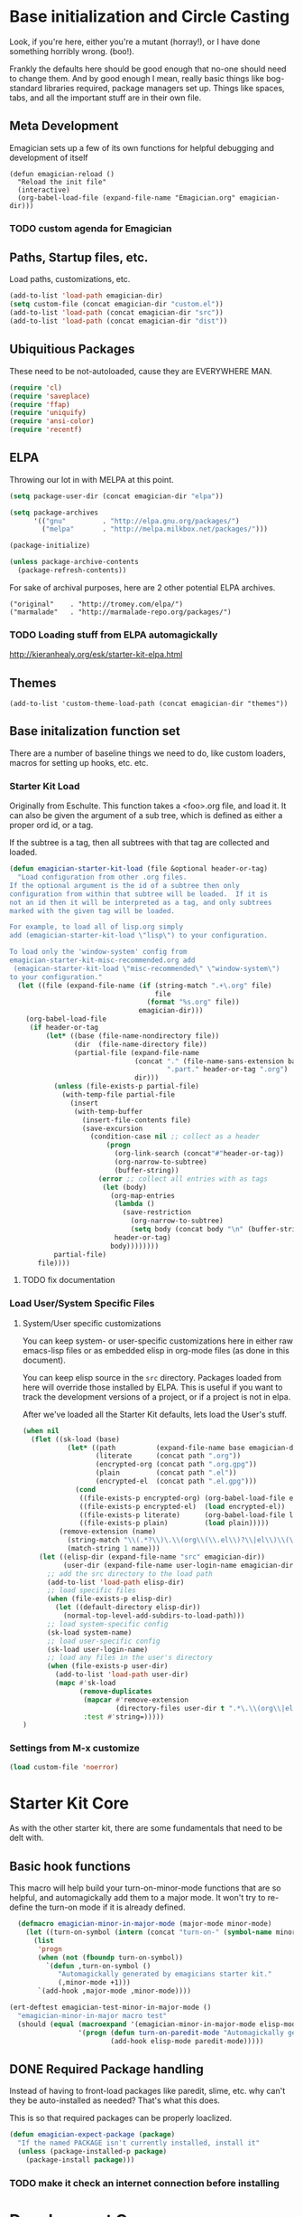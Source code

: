 * Base initialization and Circle Casting

  Look, if you're here, either you're a mutant (horray!), or I have
  done something horribly wrong. (boo!).

  Frankly the defaults here should be good enough that no-one should
  need to change them.  And by good enough I mean, really basic things
  like bog-standard libraries required, package managers set up.
  Things like spaces, tabs, and all the important stuff are in their
  own file.

** Meta Development

   Emagician sets up a few of its own functions for helpful debugging and development of itself

#+begin_src
(defun emagician-reload ()
  "Reload the init file"
  (interactive)
  (org-babel-load-file (expand-file-name "Emagician.org" emagician-dir)))
#+end_src

*** TODO custom agenda for Emagician

** Paths, Startup files, etc.

   Load paths, customizations, etc.
#+begin_src emacs-lisp
(add-to-list 'load-path emagician-dir)
(setq custom-file (concat emagician-dir "custom.el"))
(add-to-list 'load-path (concat emagician-dir "src"))
(add-to-list 'load-path (concat emagician-dir "dist"))
#+end_src

** Ubiquitious Packages

   These need to be not-autoloaded, cause they are EVERYWHERE MAN.

#+begin_src emacs-lisp
    (require 'cl)
    (require 'saveplace)
    (require 'ffap)
    (require 'uniquify)
    (require 'ansi-color)
    (require 'recentf)
#+end_src

** ELPA 
   Throwing our lot in with MELPA at this point. 
#+begin_src emacs-lisp
  (setq package-user-dir (concat emagician-dir "elpa"))
  
  (setq package-archives
        '(("gnu"         . "http://elpa.gnu.org/packages/")
          ("melpa"       . "http://melpa.milkbox.net/packages/")))
  
  (package-initialize)
  
  (unless package-archive-contents
    (package-refresh-contents))
#+end_src


   For sake of archival purposes, here are 2 other potential ELPA
   archives.

#+begin_example
            ("original"    . "http://tromey.com/elpa/")
            ("marmalade"   . "http://marmalade-repo.org/packages/")
#+end_example

*** TODO Loading stuff from ELPA automagickally
    http://kieranhealy.org/esk/starter-kit-elpa.html
** Themes
#+begin_src emacs_lisp
(add-to-list 'custom-theme-load-path (concat emagician-dir "themes"))
#+end_src 
** Base initalization function set

   There are a number of baseline things we need to do, like custom loaders, macros for setting up hooks, etc. etc.

*** Starter Kit Load

   Originally from Eschulte.  This function takes a <foo>.org file,
   and load it.  It can also be given the argument of a sub tree, which 
   is defined as either a proper ord id, or a tag. 

   If the subtree is a tag, then all subtrees with that tag are collected and loaded.



#+name: starter-kit-load
#+begin_src emacs-lisp
    (defun emagician-starter-kit-load (file &optional header-or-tag)
      "Load configuration from other .org files.
    If the optional argument is the id of a subtree then only
    configuration from within that subtree will be loaded.  If it is
    not an id then it will be interpreted as a tag, and only subtrees
    marked with the given tag will be loaded.
    
    For example, to load all of lisp.org simply
    add (emagician-starter-kit-load \"lisp\") to your configuration.
    
    To load only the 'window-system' config from
    emagician-starter-kit-misc-recommended.org add
     (emagican-starter-kit-load \"misc-recommended\" \"window-system\")
    to your configuration."
      (let ((file (expand-file-name (if (string-match ".+\.org" file)
                                        file
                                      (format "%s.org" file))
                                    emagician-dir)))
        (org-babel-load-file
         (if header-or-tag
             (let* ((base (file-name-nondirectory file))
                    (dir  (file-name-directory file))
                    (partial-file (expand-file-name
                                   (concat "." (file-name-sans-extension base)
                                           ".part." header-or-tag ".org")
                                   dir)))
               (unless (file-exists-p partial-file)
                 (with-temp-file partial-file
                   (insert
                    (with-temp-buffer
                      (insert-file-contents file)
                      (save-excursion
                        (condition-case nil ;; collect as a header
                            (progn
                              (org-link-search (concat"#"header-or-tag))
                              (org-narrow-to-subtree)
                              (buffer-string))
                          (error ;; collect all entries with as tags
                           (let (body)
                             (org-map-entries
                              (lambda ()
                                (save-restriction
                                  (org-narrow-to-subtree)
                                  (setq body (concat body "\n" (buffer-string)))))
                              header-or-tag)
                             body))))))))
               partial-file)
           file))))
#+end_src
**** TODO fix documentation 
*** Load User/System Specific Files
***** System/User specific customizations
You can keep system- or user-specific customizations here in either
raw emacs-lisp files or as embedded elisp in org-mode files (as done
in this document).

You can keep elisp source in the =src= directory.  Packages loaded
from here will override those installed by ELPA.  This is useful if
you want to track the development versions of a project, or if a
project is not in elpa.

After we've loaded all the Starter Kit defaults, lets load the User's stuff.
#+name: starter-kit-load-files
#+begin_src emacs-lisp
(when nil
  (flet ((sk-load (base)
           (let* ((path          (expand-file-name base emagician-dir))
                  (literate      (concat path ".org"))
                  (encrypted-org (concat path ".org.gpg"))
                  (plain         (concat path ".el"))
                  (encrypted-el  (concat path ".el.gpg")))
             (cond
              ((file-exists-p encrypted-org) (org-babel-load-file encrypted-org))
              ((file-exists-p encrypted-el)  (load encrypted-el))
              ((file-exists-p literate)      (org-babel-load-file literate))
              ((file-exists-p plain)         (load plain)))))
         (remove-extension (name)
           (string-match "\\(.*?\\)\.\\(org\\(\\.el\\)?\\|el\\)\\(\\.gpg\\)?$" name)
           (match-string 1 name)))
    (let ((elisp-dir (expand-file-name "src" emagician-dir))
          (user-dir (expand-file-name user-login-name emagician-dir)))
      ;; add the src directory to the load path
      (add-to-list 'load-path elisp-dir)
      ;; load specific files
      (when (file-exists-p elisp-dir)
        (let ((default-directory elisp-dir))
          (normal-top-level-add-subdirs-to-load-path)))
      ;; load system-specific config
      (sk-load system-name)
      ;; load user-specific config
      (sk-load user-login-name)
      ;; load any files in the user's directory
      (when (file-exists-p user-dir)
        (add-to-list 'load-path user-dir)
        (mapc #'sk-load
              (remove-duplicates
               (mapcar #'remove-extension
                       (directory-files user-dir t ".*\.\\(org\\|el\\)\\(\\.gpg\\)?$"))
               :test #'string=)))))
)
#+end_src


*** Settings from M-x customize
#+name: m-x-customize-customizations
#+begin_src emacs-lisp
  (load custom-file 'noerror)
#+end_src

* Starter Kit Core

As with the other starter kit, there are some fundamentals that need
to be delt with. 

** Basic hook functions
   This macro will help build your turn-on-minor-mode functions that are so helpful, and automagickally add them to a major mode.  It won't try to re-define the turn-on mode if it is already defined.

#+begin_src emacs-lisp
      (defmacro emagician-minor-in-major-mode (major-mode minor-mode)
        (let ((turn-on-symbol (intern (concat "turn-on-" (symbol-name minor-mode)))))
          (list
           'progn 
           (when (not (fboundp turn-on-symbol))
             `(defun ,turn-on-symbol ()
                "Automagickally generated by emagicians starter kit."
                (,minor-mode +1)))
           `(add-hook ,major-mode ,minor-mode))))
    
    (ert-deftest emagician-test-minor-in-major-mode ()
      "emagician-minor-in-major macro test"
      (should (equal (macroexpand '(emagician-minor-in-major-mode elisp-mode paredit-mode))
                     '(progn (defun turn-on-paredit-mode "Automagickally generated by emagicians starter kit." (paredit-mode +1))
                             (add-hook elisp-mode paredit-mode)))))
    
#+end_src


** DONE Required Package handling

   Instead of having to front-load packages like paredit, slime, etc.   why can't they be auto-installed as needed?  That's what this does.

   This is so that required packages can be properly loaclized.
#+begin_src emacs-lisp
  (defun emagician-expect-package (package)
    "If the named PACKAGE isn't currently installed, install it"
    (unless (package-installed-p package)
      (package-install package)))  
#+end_src

*** TODO make it check an internet connection before installing

* Development Core
  
  Ok, if you're an emagician, you're a developer of some kind or
  another.  You may "just" be working in eslip, or you might be a
  ployglot proficient in Low-level C, Scheme, Ruby and Rails, and
  Java. Either way, you're a dev.

** TODO Programming modes

#+begin_src emacs-lisp
  (defvar programming-modes '() 
    "A list of modes that are development related, and should all behave the same.")
  
  (defvar programming-mode-hooks '() 
    "A list of hooks to run in every programming mode")
  
  (defun run-programming-mode-hooks ()
    "helper function to execute programming mode hooks."
    (run-hooks 'programming-mode-hooks))
    
#+end_src

*** TODO add to "programming-modes" list.  
*** TODO line numbers
*** TODO Fix definition in the yank under editing
*** TODO add standard hooks into it 
	- [ ] auto-pair mode
	- [ ] linum mode
	- [ ] flash parens ()
** CEDET

   I don't have enough mojo to work with cedet yet.  Working on it.  

#+name: load-cedet
#+begin_src emacs-lisp

#+end_src

** Basic Coding Hooks
*** TODO needs to be snarfed and barfed from the emacs starter kit
** Flymake Setup
#+begin-src emacs-lisp
(emagician-expect-package 'flymake-cursor)
#+end_src
* Load Users Customizations
** TODO fix this teporary shit here
#+begin_src emacs-lisp
(emagician-starter-kit-load (concat emagician-dir "Emagician-Jonnay"))
#+end_src
** System Type Initialization

** Login name Initialization

** Machine Name Initialization

** Person Initialization
* References, Bibliography, Shout Outs, and Props.
  - Sacha Chu :: http://dl.dropbox.com/u/3968124/sacha-emacs.html
